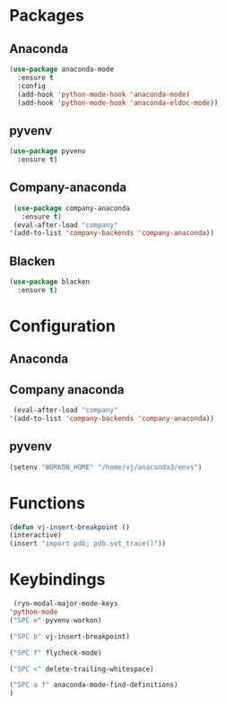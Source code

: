 * Packages
** Anaconda
#+begin_src emacs-lisp
  (use-package anaconda-mode
    :ensure t
    :config
    (add-hook 'python-mode-hook 'anaconda-mode)
    (add-hook 'python-mode-hook 'anaconda-eldoc-mode))
#+end_src
** pyvenv
#+begin_src emacs-lisp
  (use-package pyvenv
    :ensure t)
#+end_src
** Company-anaconda
#+begin_src emacs-lisp
  (use-package company-anaconda
    :ensure t)
  (eval-after-load "company"
 '(add-to-list 'company-backends 'company-anaconda))
#+end_src
** Blacken
#+begin_src emacs-lisp
  (use-package blacken
    :ensure t)
#+end_src

* Configuration
** Anaconda
** Company anaconda
#+begin_src emacs-lisp
  (eval-after-load "company"
 '(add-to-list 'company-backends 'company-anaconda))
#+end_src
** pyvenv
#+begin_src emacs-lisp
  (setenv "WORKON_HOME" "/home/vj/anaconda3/envs")
#+end_src
* Functions
#+begin_src emacs-lisp
    (defun vj-insert-breakpoint ()
    (interactive)
    (insert "import pdb; pdb.set_trace()"))
#+end_src
* Keybindings
#+begin_src emacs-lisp
   (ryo-modal-major-mode-keys
  'python-mode
  ("SPC e" pyvenv-workon)

  ("SPC b" vj-insert-breakpoint)

  ("SPC f" flycheck-mode)

  ("SPC <" delete-trailing-whitespace)

  ("SPC a f" anaconda-mode-find-definitions)
  )
#+end_src
